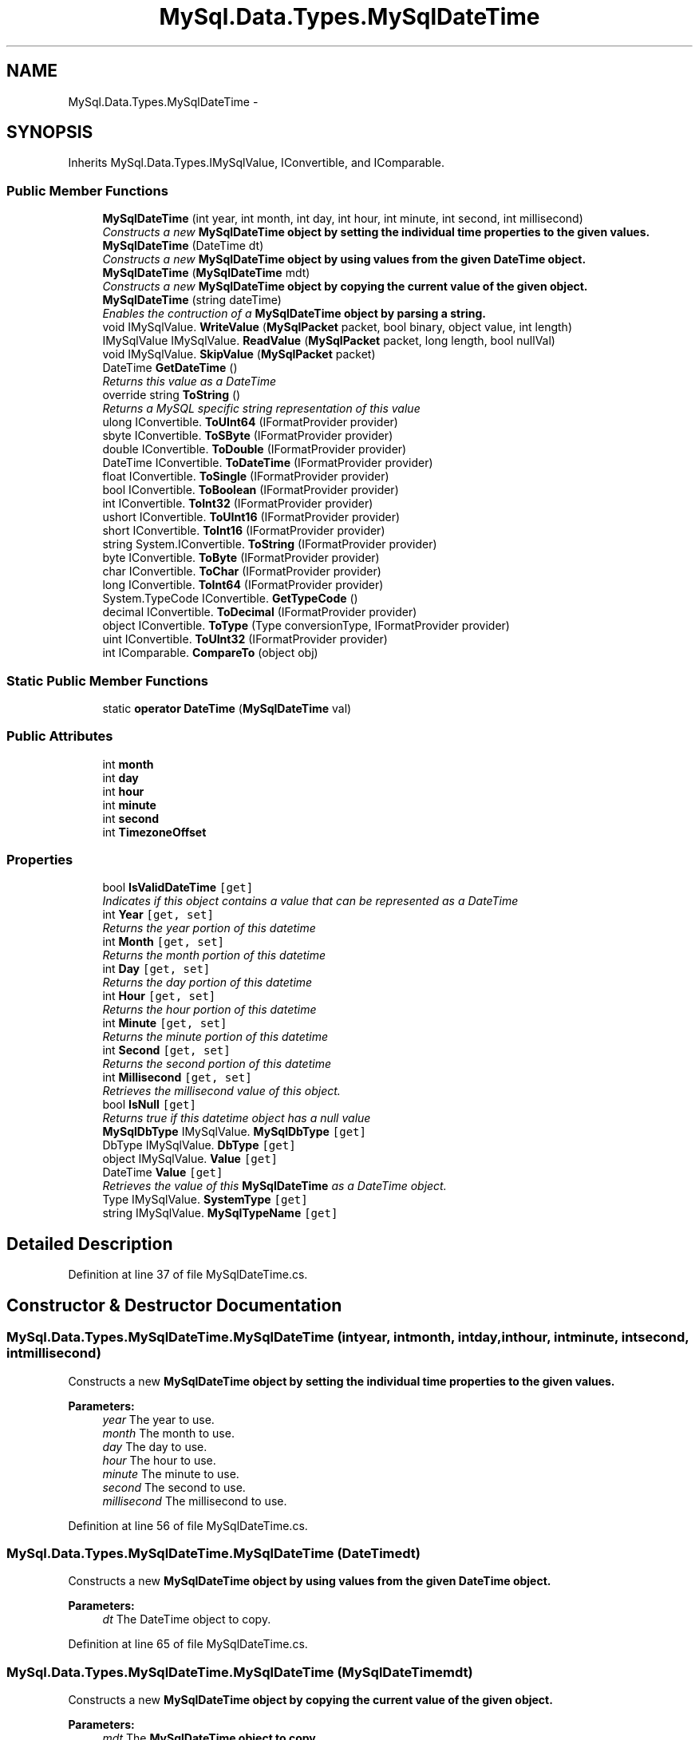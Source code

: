 .TH "MySql.Data.Types.MySqlDateTime" 3 "Fri Jul 5 2013" "Version 1.0" "HSA.InfoSys" \" -*- nroff -*-
.ad l
.nh
.SH NAME
MySql.Data.Types.MySqlDateTime \- 
.PP
 

.SH SYNOPSIS
.br
.PP
.PP
Inherits MySql\&.Data\&.Types\&.IMySqlValue, IConvertible, and IComparable\&.
.SS "Public Member Functions"

.in +1c
.ti -1c
.RI "\fBMySqlDateTime\fP (int year, int month, int day, int hour, int minute, int second, int millisecond)"
.br
.RI "\fIConstructs a new \fB\fBMySqlDateTime\fP\fP object by setting the individual time properties to the given values\&. \fP"
.ti -1c
.RI "\fBMySqlDateTime\fP (DateTime dt)"
.br
.RI "\fIConstructs a new \fB\fBMySqlDateTime\fP\fP object by using values from the given DateTime object\&. \fP"
.ti -1c
.RI "\fBMySqlDateTime\fP (\fBMySqlDateTime\fP mdt)"
.br
.RI "\fIConstructs a new \fB\fBMySqlDateTime\fP\fP object by copying the current value of the given object\&. \fP"
.ti -1c
.RI "\fBMySqlDateTime\fP (string dateTime)"
.br
.RI "\fIEnables the contruction of a \fB\fBMySqlDateTime\fP\fP object by parsing a string\&. \fP"
.ti -1c
.RI "void IMySqlValue\&. \fBWriteValue\fP (\fBMySqlPacket\fP packet, bool binary, object value, int length)"
.br
.ti -1c
.RI "IMySqlValue IMySqlValue\&. \fBReadValue\fP (\fBMySqlPacket\fP packet, long length, bool nullVal)"
.br
.ti -1c
.RI "void IMySqlValue\&. \fBSkipValue\fP (\fBMySqlPacket\fP packet)"
.br
.ti -1c
.RI "DateTime \fBGetDateTime\fP ()"
.br
.RI "\fIReturns this value as a DateTime\fP"
.ti -1c
.RI "override string \fBToString\fP ()"
.br
.RI "\fIReturns a MySQL specific string representation of this value\fP"
.ti -1c
.RI "ulong IConvertible\&. \fBToUInt64\fP (IFormatProvider provider)"
.br
.ti -1c
.RI "sbyte IConvertible\&. \fBToSByte\fP (IFormatProvider provider)"
.br
.ti -1c
.RI "double IConvertible\&. \fBToDouble\fP (IFormatProvider provider)"
.br
.ti -1c
.RI "DateTime IConvertible\&. \fBToDateTime\fP (IFormatProvider provider)"
.br
.ti -1c
.RI "float IConvertible\&. \fBToSingle\fP (IFormatProvider provider)"
.br
.ti -1c
.RI "bool IConvertible\&. \fBToBoolean\fP (IFormatProvider provider)"
.br
.ti -1c
.RI "int IConvertible\&. \fBToInt32\fP (IFormatProvider provider)"
.br
.ti -1c
.RI "ushort IConvertible\&. \fBToUInt16\fP (IFormatProvider provider)"
.br
.ti -1c
.RI "short IConvertible\&. \fBToInt16\fP (IFormatProvider provider)"
.br
.ti -1c
.RI "string System\&.IConvertible\&. \fBToString\fP (IFormatProvider provider)"
.br
.ti -1c
.RI "byte IConvertible\&. \fBToByte\fP (IFormatProvider provider)"
.br
.ti -1c
.RI "char IConvertible\&. \fBToChar\fP (IFormatProvider provider)"
.br
.ti -1c
.RI "long IConvertible\&. \fBToInt64\fP (IFormatProvider provider)"
.br
.ti -1c
.RI "System\&.TypeCode IConvertible\&. \fBGetTypeCode\fP ()"
.br
.ti -1c
.RI "decimal IConvertible\&. \fBToDecimal\fP (IFormatProvider provider)"
.br
.ti -1c
.RI "object IConvertible\&. \fBToType\fP (Type conversionType, IFormatProvider provider)"
.br
.ti -1c
.RI "uint IConvertible\&. \fBToUInt32\fP (IFormatProvider provider)"
.br
.ti -1c
.RI "int IComparable\&. \fBCompareTo\fP (object obj)"
.br
.in -1c
.SS "Static Public Member Functions"

.in +1c
.ti -1c
.RI "static \fBoperator DateTime\fP (\fBMySqlDateTime\fP val)"
.br
.in -1c
.SS "Public Attributes"

.in +1c
.ti -1c
.RI "int \fBmonth\fP"
.br
.ti -1c
.RI "int \fBday\fP"
.br
.ti -1c
.RI "int \fBhour\fP"
.br
.ti -1c
.RI "int \fBminute\fP"
.br
.ti -1c
.RI "int \fBsecond\fP"
.br
.ti -1c
.RI "int \fBTimezoneOffset\fP"
.br
.in -1c
.SS "Properties"

.in +1c
.ti -1c
.RI "bool \fBIsValidDateTime\fP\fC [get]\fP"
.br
.RI "\fIIndicates if this object contains a value that can be represented as a DateTime \fP"
.ti -1c
.RI "int \fBYear\fP\fC [get, set]\fP"
.br
.RI "\fIReturns the year portion of this datetime\fP"
.ti -1c
.RI "int \fBMonth\fP\fC [get, set]\fP"
.br
.RI "\fIReturns the month portion of this datetime\fP"
.ti -1c
.RI "int \fBDay\fP\fC [get, set]\fP"
.br
.RI "\fIReturns the day portion of this datetime\fP"
.ti -1c
.RI "int \fBHour\fP\fC [get, set]\fP"
.br
.RI "\fIReturns the hour portion of this datetime\fP"
.ti -1c
.RI "int \fBMinute\fP\fC [get, set]\fP"
.br
.RI "\fIReturns the minute portion of this datetime\fP"
.ti -1c
.RI "int \fBSecond\fP\fC [get, set]\fP"
.br
.RI "\fIReturns the second portion of this datetime\fP"
.ti -1c
.RI "int \fBMillisecond\fP\fC [get, set]\fP"
.br
.RI "\fIRetrieves the millisecond value of this object\&. \fP"
.ti -1c
.RI "bool \fBIsNull\fP\fC [get]\fP"
.br
.RI "\fIReturns true if this datetime object has a null value \fP"
.ti -1c
.RI "\fBMySqlDbType\fP IMySqlValue\&. \fBMySqlDbType\fP\fC [get]\fP"
.br
.ti -1c
.RI "DbType IMySqlValue\&. \fBDbType\fP\fC [get]\fP"
.br
.ti -1c
.RI "object IMySqlValue\&. \fBValue\fP\fC [get]\fP"
.br
.ti -1c
.RI "DateTime \fBValue\fP\fC [get]\fP"
.br
.RI "\fIRetrieves the value of this \fBMySqlDateTime\fP as a DateTime object\&. \fP"
.ti -1c
.RI "Type IMySqlValue\&. \fBSystemType\fP\fC [get]\fP"
.br
.ti -1c
.RI "string IMySqlValue\&. \fBMySqlTypeName\fP\fC [get]\fP"
.br
.in -1c
.SH "Detailed Description"
.PP 



.PP
Definition at line 37 of file MySqlDateTime\&.cs\&.
.SH "Constructor & Destructor Documentation"
.PP 
.SS "MySql\&.Data\&.Types\&.MySqlDateTime\&.MySqlDateTime (intyear, intmonth, intday, inthour, intminute, intsecond, intmillisecond)"

.PP
Constructs a new \fB\fBMySqlDateTime\fP\fP object by setting the individual time properties to the given values\&. 
.PP
\fBParameters:\fP
.RS 4
\fIyear\fP The year to use\&.
.br
\fImonth\fP The month to use\&.
.br
\fIday\fP The day to use\&.
.br
\fIhour\fP The hour to use\&.
.br
\fIminute\fP The minute to use\&.
.br
\fIsecond\fP The second to use\&.
.br
\fImillisecond\fP The millisecond to use\&.
.RE
.PP

.PP
Definition at line 56 of file MySqlDateTime\&.cs\&.
.SS "MySql\&.Data\&.Types\&.MySqlDateTime\&.MySqlDateTime (DateTimedt)"

.PP
Constructs a new \fB\fBMySqlDateTime\fP\fP object by using values from the given DateTime object\&. 
.PP
\fBParameters:\fP
.RS 4
\fIdt\fP The DateTime object to copy\&.
.RE
.PP

.PP
Definition at line 65 of file MySqlDateTime\&.cs\&.
.SS "MySql\&.Data\&.Types\&.MySqlDateTime\&.MySqlDateTime (\fBMySqlDateTime\fPmdt)"

.PP
Constructs a new \fB\fBMySqlDateTime\fP\fP object by copying the current value of the given object\&. 
.PP
\fBParameters:\fP
.RS 4
\fImdt\fP The \fB\fBMySqlDateTime\fP\fP object to copy\&.
.RE
.PP

.PP
Definition at line 74 of file MySqlDateTime\&.cs\&.
.SS "MySql\&.Data\&.Types\&.MySqlDateTime\&.MySqlDateTime (stringdateTime)"

.PP
Enables the contruction of a \fB\fBMySqlDateTime\fP\fP object by parsing a string\&. 
.PP
Definition at line 91 of file MySqlDateTime\&.cs\&.
.SH "Member Function Documentation"
.PP 
.SS "DateTime MySql\&.Data\&.Types\&.MySqlDateTime\&.GetDateTime ()"

.PP
Returns this value as a DateTime
.PP
Definition at line 405 of file MySqlDateTime\&.cs\&.
.SS "static MySql\&.Data\&.Types\&.MySqlDateTime\&.operator DateTime (\fBMySqlDateTime\fPval)\fC [explicit]\fP, \fC [static]\fP"

.PP

.PP
\fBParameters:\fP
.RS 4
\fIval\fP 
.RE
.PP
\fBReturns:\fP
.RS 4
.RE
.PP

.PP
Definition at line 463 of file MySqlDateTime\&.cs\&.
.SS "override string MySql\&.Data\&.Types\&.MySqlDateTime\&.ToString ()"

.PP
Returns a MySQL specific string representation of this value
.PP
Definition at line 442 of file MySqlDateTime\&.cs\&.
.SH "Property Documentation"
.PP 
.SS "int MySql\&.Data\&.Types\&.MySqlDateTime\&.Day\fC [get]\fP, \fC [set]\fP"

.PP
Returns the day portion of this datetime
.PP
Definition at line 159 of file MySqlDateTime\&.cs\&.
.SS "int MySql\&.Data\&.Types\&.MySqlDateTime\&.Hour\fC [get]\fP, \fC [set]\fP"

.PP
Returns the hour portion of this datetime
.PP
Definition at line 166 of file MySqlDateTime\&.cs\&.
.SS "bool MySql\&.Data\&.Types\&.MySqlDateTime\&.IsNull\fC [get]\fP"

.PP
Returns true if this datetime object has a null value 
.PP
Definition at line 202 of file MySqlDateTime\&.cs\&.
.SS "bool MySql\&.Data\&.Types\&.MySqlDateTime\&.IsValidDateTime\fC [get]\fP"

.PP
Indicates if this object contains a value that can be represented as a DateTime 
.PP
Definition at line 136 of file MySqlDateTime\&.cs\&.
.SS "int MySql\&.Data\&.Types\&.MySqlDateTime\&.Millisecond\fC [get]\fP, \fC [set]\fP"

.PP
Retrieves the millisecond value of this object\&. 
.PP
Definition at line 189 of file MySqlDateTime\&.cs\&.
.SS "int MySql\&.Data\&.Types\&.MySqlDateTime\&.Minute\fC [get]\fP, \fC [set]\fP"

.PP
Returns the minute portion of this datetime
.PP
Definition at line 173 of file MySqlDateTime\&.cs\&.
.SS "int MySql\&.Data\&.Types\&.MySqlDateTime\&.Month\fC [get]\fP, \fC [set]\fP"

.PP
Returns the month portion of this datetime
.PP
Definition at line 152 of file MySqlDateTime\&.cs\&.
.SS "int MySql\&.Data\&.Types\&.MySqlDateTime\&.Second\fC [get]\fP, \fC [set]\fP"

.PP
Returns the second portion of this datetime
.PP
Definition at line 180 of file MySqlDateTime\&.cs\&.
.SS "DateTime MySql\&.Data\&.Types\&.MySqlDateTime\&.Value\fC [get]\fP"

.PP
Retrieves the value of this \fBMySqlDateTime\fP as a DateTime object\&. 
.PP
Definition at line 230 of file MySqlDateTime\&.cs\&.
.SS "int MySql\&.Data\&.Types\&.MySqlDateTime\&.Year\fC [get]\fP, \fC [set]\fP"

.PP
Returns the year portion of this datetime
.PP
Definition at line 145 of file MySqlDateTime\&.cs\&.

.SH "Author"
.PP 
Generated automatically by Doxygen for HSA\&.InfoSys from the source code\&.
